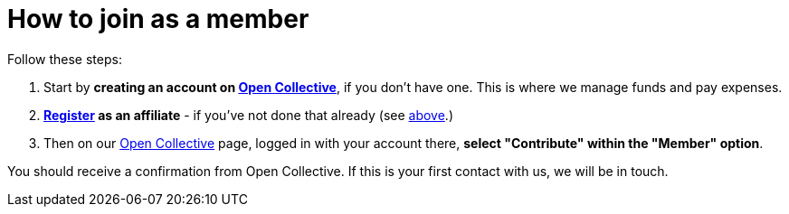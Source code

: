 = How to join as a member

Follow these steps:

. Start by *creating an account on link:{open-collective}[Open Collective^]*,
  if you don't have one. This is where we manage funds and pay
  expenses.
. *link:/register/[Register] as an affiliate* - if you've not done that
  already (see xref:#affiliation[above].)
. Then on our https://opencollective.com/sepheocoop[Open Collective^]
  page, logged in with your account there, *select "Contribute" within
  the "Member" option*.

You should receive a confirmation from Open Collective. If this is
your first contact with us, we will be in touch.

